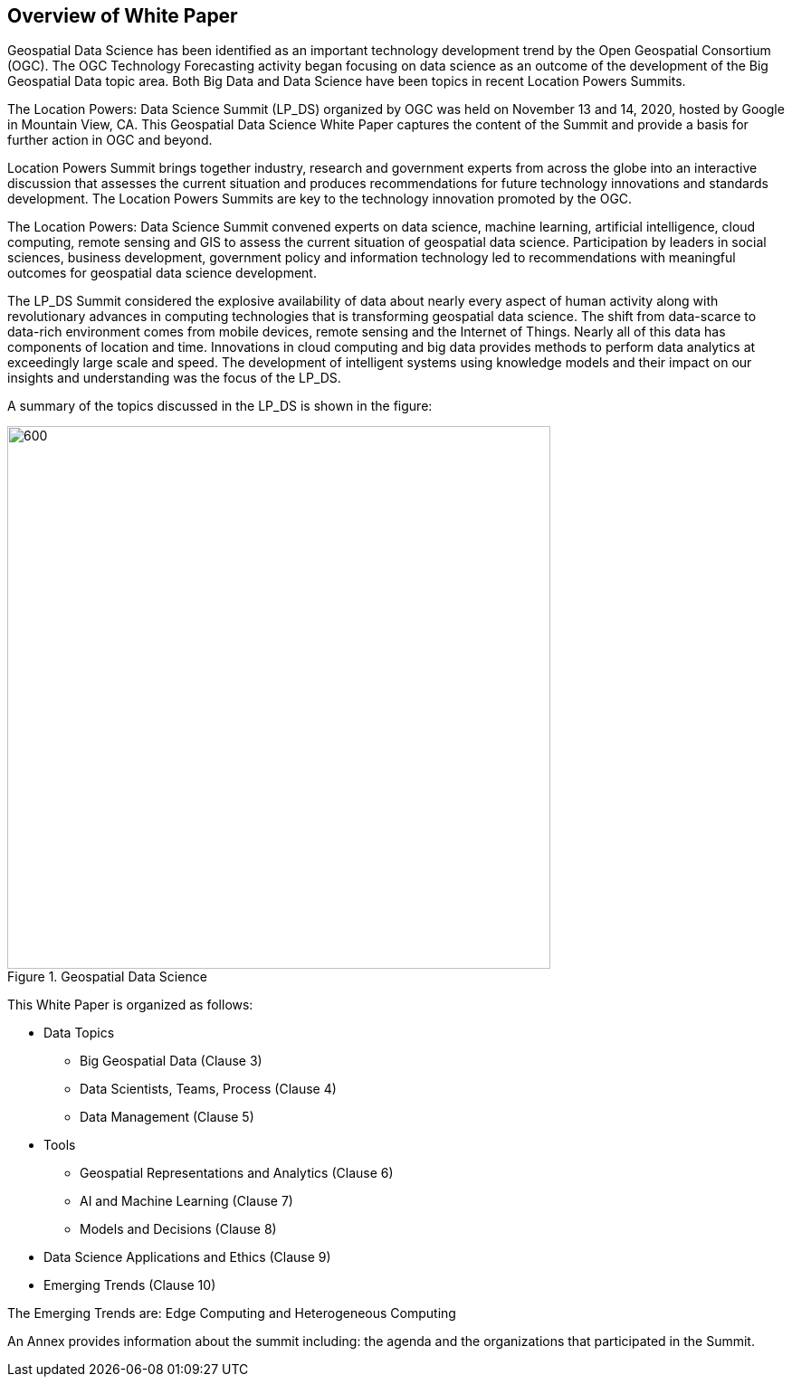 == Overview of White Paper
//write text in as many clauses as necessary. Use one document or many, your choice!

Geospatial Data Science has been identified as an important technology development trend by the Open Geospatial Consortium (OGC).  The OGC Technology Forecasting activity began focusing on data science as an outcome of the development of the Big Geospatial Data topic area.  Both Big Data and Data Science have been topics in recent Location Powers Summits.

The Location Powers: Data Science Summit (LP_DS) organized by OGC was held on November 13 and 14, 2020, hosted by Google in Mountain View, CA.  This Geospatial Data Science White Paper captures the content of the Summit and provide a basis for further action in OGC and beyond.

Location Powers Summit brings together industry, research and government experts from across the globe into an interactive discussion that assesses the current situation and produces recommendations for future technology innovations and standards development.   The Location Powers Summits are key to the technology innovation promoted by the OGC.

The Location Powers: Data Science Summit convened experts on data science, machine learning, artificial intelligence, cloud computing, remote sensing and GIS to assess the current situation of geospatial data science.  Participation by leaders in social sciences, business development, government policy and information technology led to recommendations with meaningful outcomes for geospatial data science development.

The LP_DS Summit considered the explosive availability of data about nearly every aspect of human activity along with revolutionary advances in computing technologies that is transforming geospatial data science.    The shift from data-scarce to data-rich environment comes from mobile devices, remote sensing and the Internet of Things. Nearly all of this data has components of location and time. Innovations in cloud computing and big data provides methods to perform data analytics at exceedingly large scale and speed. The development of intelligent systems using knowledge models and their impact on our insights and understanding was the focus of the LP_DS.

A summary of the topics discussed in the LP_DS is shown in the figure:

.Geospatial Data Science
image::figures/FIG01.01_GDS_Mindmap.png[600,600,role="center"]

This White Paper is organized as follows:

* Data Topics
** Big Geospatial Data (Clause 3)
** Data Scientists, Teams, Process (Clause 4)
** Data Management (Clause 5)
* Tools
** Geospatial Representations and Analytics (Clause 6)
** AI and Machine Learning (Clause 7)
** Models and Decisions (Clause 8)
* Data Science Applications and Ethics (Clause 9)
* Emerging Trends (Clause 10)

The Emerging Trends are: Edge Computing and Heterogeneous Computing

An Annex provides information about the summit including: the agenda and the organizations that participated in the Summit.
